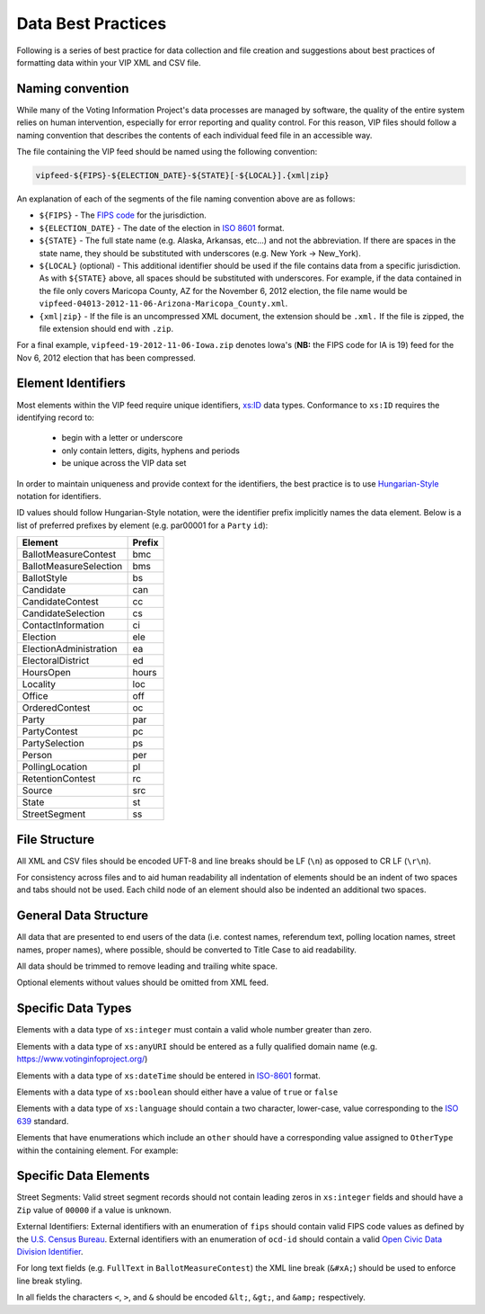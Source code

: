 Data Best Practices
=======================

Following is a series of best practice for data collection and file creation and suggestions about best practices of
formatting data within your VIP XML and CSV file.

.. _naming-convention:

Naming convention
-----------------

While many of the Voting Information Project's data processes are managed by software,
the quality of the entire system relies on human intervention, especially for error reporting
and quality control. For this reason, VIP files should follow a naming convention that
describes the contents of each individual feed file in an accessible way.

The file containing the VIP feed should be named using the following convention:

.. code-block:: none

   vipfeed-${FIPS}-${ELECTION_DATE}-${STATE}[-${LOCAL}].{xml|zip}

An explanation of each of the segments of the file naming convention above are as follows:

- ``${FIPS}`` - The `FIPS code`_ for the jurisdiction.
- ``${ELECTION_DATE}`` - The date of the election in `ISO 8601`_ format.
- ``${STATE}`` - The full state name (e.g. Alaska, Arkansas, etc...) and not the abbreviation. If
  there are spaces in the state name, they should be substituted with underscores (e.g. New York ->
  New_York).
- ``${LOCAL}`` (optional) - This additional identifier should be used if the file contains data
  from a specific jurisdiction. As with ``${STATE}`` above, all spaces should be substituted with
  underscores. For example, if the data contained in the file only covers Maricopa County, AZ for
  the November 6, 2012 election, the file name would be
  ``vipfeed-04013-2012-11-06-Arizona-Maricopa_County.xml``.
- ``{xml|zip}`` - If the file is an uncompressed XML document, the extension should be ``.xml.`` If
  the file is zipped, the file extension should end with ``.zip``.

For a final example, ``vipfeed-19-2012-11-06-Iowa.zip`` denotes Iowa's (**NB:** the FIPS code
for IA is 19) feed for the Nov 6, 2012 election that has been compressed.

.. _FIPS code: https://en.wikipedia.org/wiki/FIPS_county_code
.. _ISO 8601: https://en.wikipedia.org/wiki/ISO_8601




Element Identifiers
-------------------

Most elements within the VIP feed require unique identifiers, `xs:ID`_ data types. Conformance to ``xs:ID`` requires 
the identifying record to:
  - begin with a letter or underscore
  - only contain letters, digits, hyphens and periods
  - be unique across the VIP data set

  .. _xs:ID: http://www.datypic.com/sc/xsd/t-xsd_ID.html

In order to maintain uniqueness
and provide context for the identifiers, the best practice is to use `Hungarian-Style`_ notation for identifiers.

ID values should follow Hungarian-Style notation, were the identifier prefix implicitly names the data element.  Below
is a list of preferred prefixes by element (e.g. par00001 for a ``Party`` ``id``):

+----------------------------------------+---------------------------------------+
| Element                                | Prefix                                |
|                                        |                                       |
+========================================+=======================================+
| BallotMeasureContest                   | bmc                                   |
+----------------------------------------+---------------------------------------+
| BallotMeasureSelection                 | bms                                   |
+----------------------------------------+---------------------------------------+
| BallotStyle                            | bs                                    |
+----------------------------------------+---------------------------------------+
| Candidate                              | can                                   |
+----------------------------------------+---------------------------------------+
| CandidateContest                       | cc                                    |
+----------------------------------------+---------------------------------------+
| CandidateSelection                     | cs                                    |
+----------------------------------------+---------------------------------------+
| ContactInformation                     | ci                                    |
+----------------------------------------+---------------------------------------+
| Election                               | ele                                   |
+----------------------------------------+---------------------------------------+
| ElectionAdministration                 | ea                                    |
+----------------------------------------+---------------------------------------+
| ElectoralDistrict                      | ed                                    |
+----------------------------------------+---------------------------------------+
| HoursOpen                              | hours                                 |
+----------------------------------------+---------------------------------------+
| Locality                               | loc                                   |
+----------------------------------------+---------------------------------------+
| Office                                 | off                                   |
+----------------------------------------+---------------------------------------+
| OrderedContest                         | oc                                    |
+----------------------------------------+---------------------------------------+
| Party                                  | par                                   |
+----------------------------------------+---------------------------------------+
| PartyContest                           | pc                                    |
+----------------------------------------+---------------------------------------+
| PartySelection                         | ps                                    |
+----------------------------------------+---------------------------------------+
| Person                                 | per                                   |
+----------------------------------------+---------------------------------------+
| PollingLocation                        | pl                                    |
+----------------------------------------+---------------------------------------+
| RetentionContest                       | rc                                    |
+----------------------------------------+---------------------------------------+
| Source                                 | src                                   |
+----------------------------------------+---------------------------------------+
| State                                  | st                                    |
+----------------------------------------+---------------------------------------+
| StreetSegment                          | ss                                    |
+----------------------------------------+---------------------------------------+


.. _Hungarian-Style: http://en.wikipedia.org/wiki/Hungarian_notation

File Structure
--------------
All XML and CSV files should be encoded UFT-8 and line breaks should be LF (``\n``) as opposed to CR LF (``\r\n``).

For consistency across files and to aid human readability all indentation of elements should be an indent of two spaces
and tabs should not be used.  Each child node of an element should also be indented an additional two spaces.

General Data Structure
----------------------
All data that are presented to end users of the data (i.e. contest names, referendum text, polling location names,
street names, proper names), where possible, should be converted to Title Case to aid readability.

All data should be trimmed to remove leading and trailing white space.

Optional elements without values should be omitted from XML feed.

Specific Data Types
-------------------
Elements with a data type of ``xs:integer`` must contain a valid whole number greater than zero.

Elements with a data type of ``xs:anyURI`` should be entered as a fully qualified domain name
(e.g. https://www.votinginfoproject.org/)

Elements with a data type of ``xs:dateTime`` should be entered in `ISO-8601`_ format.

Elements with a data type of ``xs:boolean`` should either have a value of ``true`` or ``false``

Elements with a data type of ``xs:language`` should contain a two character, lower-case, value corresponding to the
`ISO 639`_ standard.

Elements that have enumerations which include an ``other`` should have a corresponding value assigned to ``OtherType`` within
the containing element.  For example:

.. code-block:: xml
   :linenos:

   <BallotMeasureContest id="bm390616670907">
      <BallotSelectionId>bms390616670907</BallotSelectionId>
      <ElectoralDistrictId>ed3906177703103</ElectoralDistrictId>
      <Name>Proposed Tax Levy School District</Name>
      <SequenceOrder>34</SequenceOrder>
      <FullText>
        <Text language="en">An additional tax for the benefit of the Lockland Local School District, County of Hamilton,
        Ohio, for the purpose of CURRENT EXPENSES at a rate not exceeding eleven and two-tenths (11.2) mills for each
        one dollar of valuation, which amounts to one dollar and twelve cents ($1.12) for each one hundred dollars of
        valuation, for a continuing period of time, commencing in 2015, first due in calendar year 2016.</Text>
      </FullText>
      <SummaryText>
        <Text language="en">4 Proposed Tax Levy</Text>
      </SummaryText>
      <Type>other</Type>
      <OtherType>bond</OtherType>
   </BallotMeasureContest>


.. _ISO-8601: http://en.wikipedia.org/wiki/ISO_8601
.. _ISO 639: http://en.wikipedia.org/wiki/ISO_639

Specific Data Elements
----------------------

Street Segments: Valid street segment records should not contain leading zeros in ``xs:integer`` fields and should have
a ``Zip`` value of ``00000`` if a value is unknown.

External Identifiers: External identifiers with an enumeration of ``fips`` should contain valid FIPS code values as
defined by the `U.S. Census Bureau`_.  External identifiers with an enumeration of ``ocd-id`` should contain a valid
`Open Civic Data Division Identifier`_.

For long text fields (e.g. ``FullText`` in ``BallotMeasureContest``) the XML line break (``&#xA;``) should be used to
enforce line break styling.

In all fields the characters ``<``, ``>``, and ``&`` should be encoded ``&lt;``, ``&gt;``, and ``&amp;`` respectively.

.. _U.S. Census Bureau: http://www.census.gov/geo/reference/ansi.html
.. _Open Civic Data Division Identifier: https://github.com/opencivicdata/ocd-division-ids


